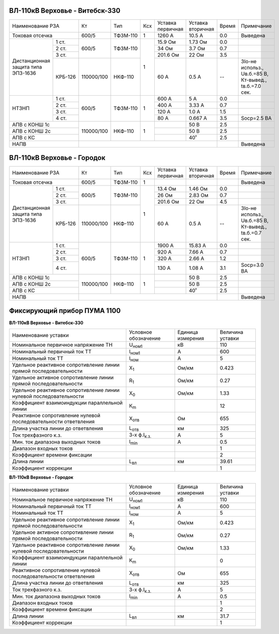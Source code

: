 ВЛ-110кВ Верховье - Витебск-330
~~~~~~~~~~~~~~~~~~~~~~~~~~~~~~~

+-----------------------------+----------+--------+---+---------+---------+-----+----------------------+
|Наименование РЗА             | Кт       | Тип    |Ксх|Уставка  |Уставка  |Время|Примечание            |
|                             |          |        |   |первичная|вторичная|     |                      |
+-----------------------------+----------+--------+---+---------+---------+-----+----------------------+
|Токовая отсечка              |600/5     |ТФЗМ-110| 1 |1260 А   |10.5 А   | 0.0 |Выведена              |
+--------------------+--------+----------+--------+---+---------+---------+-----+----------------------+
|Дистанционная защита|1 ст.   |600/5     |ТФЗМ-110| 1 |15.9 Ом  |1.73 Ом  | 0.0 |                      |
|типа ЭПЗ-1636       +--------+          |        |   +---------+---------+-----+----------------------+
|                    |2 ст.   |          |        |   |34 Ом    |3.7 Ом   | 0.7 |                      |
|                    +--------+          |        |   +---------+---------+-----+----------------------+
|                    |3 ст.   |          |        |   |201.6 Ом |22 Ом    | 3.5 |                      |
|                    +--------+----------+--------+   +---------+---------+-----+----------------------+
|                    | КРБ-126|110000/100|НКФ-110 |   |60 А     |0.5 А    |  -- |3Iо-не использ.,      |
|                    |        |          |        |   |         |         |     |Uв.б.=85 В, Кт-вывед.,|
|                    |        |          |        |   |         |         |     |tв.б.=7.0 сек.        |
+--------------------+--------+----------+--------+---+---------+---------+-----+----------------------+
|НТЗНП               |1 ст.   |600/5     |ТФЗМ-110| 1 |600 А    |5 А      | 0.0 |                      |
|                    +--------+          |        |   +---------+---------+-----+----------------------+
|                    |2 ст.   |          |        |   |400 А    |3.33 А   | 0.7 |                      |
|                    +--------+          |        |   +---------+---------+-----+----------------------+
|                    |3 ст.   |          |        |   |120 А    |1.0 А    | 1.5 |                      |
|                    +--------+          |        |   +---------+---------+-----+----------------------+
|                    |4 ст.   |          |        |   |80 А     |0.667 А  | 3.5 |Socp=2.5 BA           |
+--------------------+--------+----------+--------+---+---------+---------+-----+----------------------+
|АПВ с КОНШ 1с                |110000/100|НКФ-110 | 1 |         |50 В     | 2.5 |                      |
+-----------------------------+          |        |   +---------+---------+-----+----------------------+
|АПВ с КОНШ 2с                |          |        |   |         |50 В     | 2.5 |                      |
+-----------------------------+          |        |   +---------+---------+-----+----------------------+
|АПВ с КС                     |          |        |   |         |40˚      | 2.5 |                      |
+-----------------------------+----------+--------+---+---------+---------+-----+----------------------+
|НАПВ                         |                                           |     |Выведена              |
+-----------------------------+-------------------------------------------+-----+----------------------+

ВЛ-110кВ Верховье - Городок
~~~~~~~~~~~~~~~~~~~~~~~~~~~

+-----------------------------+----------+--------+---+---------+---------+-----+----------------------+
|Наименование РЗА             | Кт       | Тип    |Ксх|Уставка  |Уставка  |Время|Примечание            |
|                             |          |        |   |первичная|вторичная|     |                      |
+-----------------------------+----------+--------+---+---------+---------+-----+----------------------+
|Токовая отсечка              |600/5     |ТФЗМ-110| 1 |         |         |     |Выведена              |
+--------------------+--------+----------+--------+---+---------+---------+-----+----------------------+
|Дистанционная защита|1 ст.   |600/5     |ТФЗМ-110| 1 |13.4 Ом  |1.46 Ом  | 0.0 |                      |
|типа ЭПЗ-1636       +--------+          |        |   +---------+---------+-----+----------------------+
|                    |2 ст.   |          |        |   |26 Ом    |2.83 Ом  | 0.7 |                      |
|                    +--------+          |        |   +---------+---------+-----+----------------------+
|                    |3 ст.   |          |        |   |201.6 Ом |22 Ом    | 4.5 |                      |
|                    +--------+----------+--------+   +---------+---------+-----+----------------------+
|                    | КРБ-126|110000/100|НКФ-110 |   |60 А     |0.5 А    |  -- |3Iо-не использ.,      |
|                    |        |          |        |   |         |         |     |Uв.б.=85 В, Кт-вывед.,|
|                    |        |          |        |   |         |         |     |tв.б.=0.7 сек.        |
+--------------------+--------+----------+--------+---+---------+---------+-----+----------------------+
|НТЗНП               |1 ст.   |600/5     |ТФЗМ-110| 1 |1900 А   |15.83 А  | 0.0 |                      |
|                    +--------+          |        |   +---------+---------+-----+----------------------+
|                    |2 ст.   |          |        |   |920 А    |7.66 А   | 0.7 |                      |
|                    +--------+          |        |   +---------+---------+-----+----------------------+
|                    |3 ст.   |          |        |   |320 А    |2.66 А   | 1.2 |                      |
|                    +--------+          |        |   +---------+---------+-----+----------------------+
|                    |4 ст.   |          |        |   |130 А    |1.08 А   | 3.1 |Socp=3.0 BA           |
+--------------------+--------+----------+--------+---+---------+---------+-----+----------------------+
|АПВ с КОНШ 1с                |110000/100|НКФ-110 | 1 |         |50 В     | 2.5 |                      |
+-----------------------------+          |        |   +---------+---------+-----+----------------------+
|АПВ с КОНШ 2с                |          |        |   |         |50 В     | 2.5 |                      |
+-----------------------------+          |        |   +---------+---------+-----+----------------------+
|АПВ с КС                     |          |        |   |         |40˚      | 2.5 |                      |
+-----------------------------+----------+--------+---+---------+---------+-----+----------------------+
|НАПВ                         |                                           |     |Выведена              |
+-----------------------------+-------------------------------------------+-----+----------------------+

Фиксирующий прибор ПУМА 1100
~~~~~~~~~~~~~~~~~~~~~~~~~~~~

**ВЛ-110кВ Верховье - Витебск-330**

+---------------------------------------+--------------------+---------+--------+
|Наименование уставки                   |Условное            |Единица  |Величина|
|                                       |обозначение         |измерения|уставки |
+---------------------------------------+--------------------+---------+--------+
|Номинальное первичное напряжение ТН    |U\ :sub:`ном1`      | кВ      | 110    |
+---------------------------------------+--------------------+---------+--------+
|Номинальный первичный ток ТТ           |I\ :sub:`ном1`      | А       | 600    |
+---------------------------------------+--------------------+---------+--------+
|Номинальный ток ТТ                     |I\ :sub:`ном`       | А       | 5      |
+---------------------------------------+--------------------+---------+--------+
|Удельное реактивное сопротивление линии|Х\ :sub:`1`         | Ом/км   | 0.423  |
|прямой последовательности              |                    |         |        |
+---------------------------------------+--------------------+---------+--------+
|Удельное активное сопротивление линии  |R\ :sub:`1`         | Ом/км   | 0.27   |
|прямой последовательности              |                    |         |        |
+---------------------------------------+--------------------+---------+--------+
|Удельное реактивное сопротивление линии|Х\ :sub:`0`         | Ом/км   | 1.33   |
|нулевой последовательности             |                    |         |        |
+---------------------------------------+--------------------+---------+--------+
|Коэффициент взаимоиндукции параллельной|К\ :sub:`m`         |         | 12     |
|линии                                  |                    |         |        |
+---------------------------------------+--------------------+---------+--------+
|Реактивное сопротивление нулевой       |Х\ :sub:`отв`       | Ом      | 655    |
|последовательности ответвления         |                    |         |        |
+---------------------------------------+--------------------+---------+--------+
|Длина участка линии до ответвления     |L\ :sub:`отв`       | км      | 325    |
+---------------------------------------+--------------------+---------+--------+
|Ток трехфазного к.з.                   |3-х ф.I\ :sub:`к.з.`| А       | 5      |
+---------------------------------------+--------------------+---------+--------+
|Мин. ток диапазона выходных токов      |I\ :sub:`min`       | А       | 0.5    |
+---------------------------------------+--------------------+---------+--------+
|Диапазон входных токов                 |                    |         | 1      |
+---------------------------------------+--------------------+---------+--------+
|Коэффициент времени фиксации           |                    |         | 2      |
+---------------------------------------+--------------------+---------+--------+
|Длина линии                            |L\ :sub:`вл`        | км      | 39.61  |
+---------------------------------------+--------------------+---------+--------+
|Коэффициент коррекции                  |                    |         | 1      |
+---------------------------------------+--------------------+---------+--------+

**ВЛ-110кВ Верховье - Городок**

+---------------------------------------+--------------------+---------+--------+
|Наименование уставки                   |Условное            |Единица  |Величина|
|                                       |обозначение         |измерения|уставки |
+---------------------------------------+--------------------+---------+--------+
|Номинальное первичное напряжение ТН    |U\ :sub:`ном1`      | кВ      | 110    |
+---------------------------------------+--------------------+---------+--------+
|Номинальный первичный ток ТТ           |I\ :sub:`ном1`      | А       | 600    |
+---------------------------------------+--------------------+---------+--------+
|Номинальный ток ТТ                     |I\ :sub:`ном`       | А       | 5      |
+---------------------------------------+--------------------+---------+--------+
|Удельное реактивное сопротивление линии|Х\ :sub:`1`         | Ом/км   | 0.423  |
|прямой последовательности              |                    |         |        |
+---------------------------------------+--------------------+---------+--------+
|Удельное активное сопротивление линии  |R\ :sub:`1`         | Ом/км   | 0.27   |
|прямой последовательности              |                    |         |        |
+---------------------------------------+--------------------+---------+--------+
|Удельное реактивное сопротивление линии|Х\ :sub:`0`         | Ом/км   | 1.33   |
|нулевой последовательности             |                    |         |        |
+---------------------------------------+--------------------+---------+--------+
|Коэффициент взаимоиндукции параллельной|К\ :sub:`m`         |         | 0      |
|линии                                  |                    |         |        |
+---------------------------------------+--------------------+---------+--------+
|Реактивное сопротивление нулевой       |Х\ :sub:`отв`       | Ом      | 655    |
|последовательности ответвления         |                    |         |        |
+---------------------------------------+--------------------+---------+--------+
|Длина участка линии до ответвления     |L\ :sub:`отв`       | км      | 325    |
+---------------------------------------+--------------------+---------+--------+
|Ток трехфазного к.з.                   |3-х ф.I\ :sub:`к.з.`| А       | 5      |
+---------------------------------------+--------------------+---------+--------+
|Мин. ток диапазона выходных токов      |I\ :sub:`min`       | А       | 0.5    |
+---------------------------------------+--------------------+---------+--------+
|Диапазон входных токов                 |                    |         | 1      |
+---------------------------------------+--------------------+---------+--------+
|Коэффициент времени фиксации           |                    |         | 2      |
+---------------------------------------+--------------------+---------+--------+
|Длина линии                            |L\ :sub:`вл`        | км      | 31.7   |
+---------------------------------------+--------------------+---------+--------+
|Коэффициент коррекции                  |                    |         | 1      |
+---------------------------------------+--------------------+---------+--------+